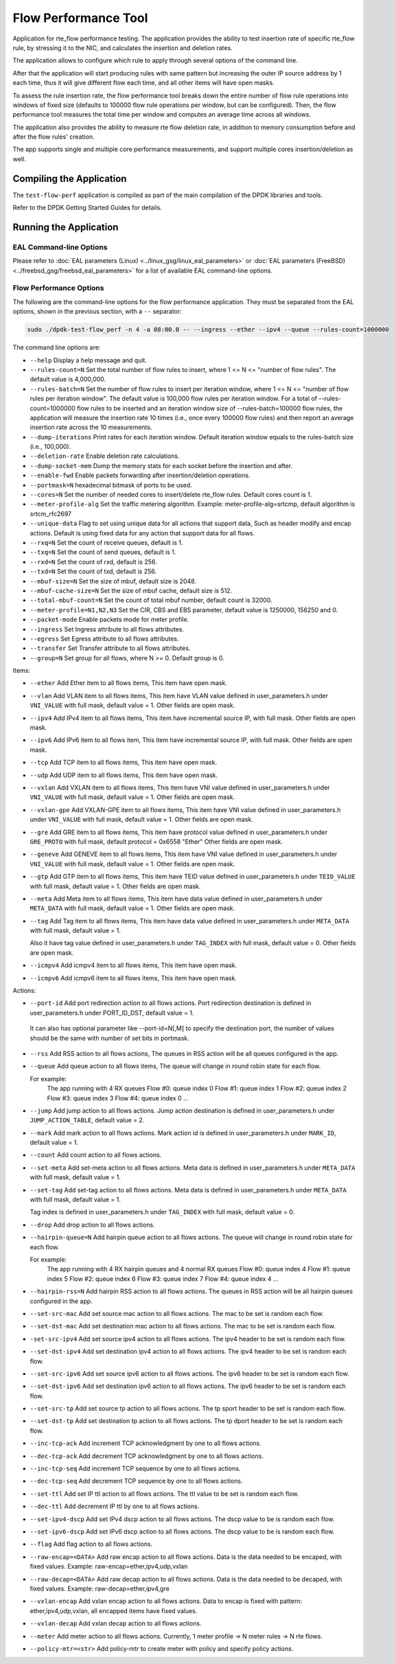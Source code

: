 .. SPDX-License-Identifier: BSD-3-Clause
   Copyright 2020 Mellanox Technologies, Ltd

Flow Performance Tool
=====================

Application for rte_flow performance testing.
The application provides the ability to test insertion rate of specific
rte_flow rule, by stressing it to the NIC, and calculates the insertion
and deletion rates.

The application allows to configure which rule to apply through several
options of the command line.

After that the application will start producing rules with same pattern
but increasing the outer IP source address by 1 each time, thus it will
give different flow each time, and all other items will have open masks.

To assess the rule insertion rate, the flow performance tool breaks
down the entire number of flow rule operations into windows of fixed size
(defaults to 100000 flow rule operations per window, but can be configured).
Then, the flow performance tool measures the total time per window and
computes an average time across all windows.

The application also provides the ability to measure rte flow deletion rate,
in addition to memory consumption before and after the flow rules' creation.

The app supports single and multiple core performance measurements, and
support multiple cores insertion/deletion as well.


Compiling the Application
-------------------------

The ``test-flow-perf`` application is compiled as part of the main compilation
of the DPDK libraries and tools.

Refer to the DPDK Getting Started Guides for details.


Running the Application
-----------------------

EAL Command-line Options
~~~~~~~~~~~~~~~~~~~~~~~~

Please refer to :doc:`EAL parameters (Linux) <../linux_gsg/linux_eal_parameters>`
or :doc:`EAL parameters (FreeBSD) <../freebsd_gsg/freebsd_eal_parameters>` for
a list of available EAL command-line options.


Flow Performance Options
~~~~~~~~~~~~~~~~~~~~~~~~

The following are the command-line options for the flow performance application.
They must be separated from the EAL options, shown in the previous section,
with a ``--`` separator:

.. code-block:: console

	sudo ./dpdk-test-flow_perf -n 4 -a 08:00.0 -- --ingress --ether --ipv4 --queue --rules-count=1000000

The command line options are:

*	``--help``
	Display a help message and quit.

*	``--rules-count=N``
	Set the total number of flow rules to insert,
	where 1 <= N <= "number of flow rules".
	The default value is 4,000,000.

*	``--rules-batch=N``
	Set the number of flow rules to insert per iteration window,
	where 1 <= N <= "number of flow rules per iteration window".
	The default value is 100,000 flow rules per iteration window.
	For a total of --rules-count=1000000 flow rules to be inserted
	and an iteration window size of --rules-batch=100000 flow rules,
	the application will measure the insertion rate 10 times
	(i.e., once every 100000 flow rules) and then report an average
	insertion rate across the 10 measurements.

*	``--dump-iterations``
	Print rates for each iteration window.
	Default iteration window equals to the rules-batch size (i.e., 100,000).

*	``--deletion-rate``
	Enable deletion rate calculations.

*	``--dump-socket-mem``
	Dump the memory stats for each socket before the insertion and after.

*	``--enable-fwd``
	Enable packets forwarding after insertion/deletion operations.

*	``--portmask=N``
	hexadecimal bitmask of ports to be used.

*	``--cores=N``
	Set the number of needed cores to insert/delete rte_flow rules.
	Default cores count is 1.

*	``--meter-profile-alg``
	Set the traffic metering algorithm.
	Example: meter-profile-alg=srtcmp, default algorithm is srtcm_rfc2697

*	``--unique-data``
	Flag to set using unique data for all actions that support data,
	Such as header modify and encap actions. Default is using fixed
	data for any action that support data for all flows.

*	``--rxq=N``
	Set the count of receive queues, default is 1.

*	``--txq=N``
	Set the count of send queues, default is 1.

*	``--rxd=N``
	Set the count of rxd, default is 256.

*	``--txd=N``
	Set the count of txd, default is 256.

*	``--mbuf-size=N``
	Set the size of mbuf, default size is 2048.

*	``--mbuf-cache-size=N``
	Set the size of mbuf cache, default size is 512.

*	``--total-mbuf-count=N``
	Set the count of total mbuf number, default count is 32000.

*	``--meter-profile=N1,N2,N3``
	Set the CIR, CBS and EBS parameter, default value is 1250000, 156250 and 0.

*	``--packet-mode``
	Enable packets mode for meter profile.

*	``--ingress``
	Set Ingress attribute to all flows attributes.

*	``--egress``
	Set Egress attribute to all flows attributes.

*	``--transfer``
	Set Transfer attribute to all flows attributes.

*	``--group=N``
	Set group for all flows, where N >= 0.
	Default group is 0.

Items:

*	``--ether``
	Add Ether item to all flows items, This item have open mask.

*	``--vlan``
	Add VLAN item to all flows items,
	This item have VLAN value defined in user_parameters.h
	under ``VNI_VALUE`` with full mask, default value = 1.
	Other fields are open mask.

*	``--ipv4``
	Add IPv4 item to all flows items,
	This item have incremental source IP, with full mask.
	Other fields are open mask.

*	``--ipv6``
	Add IPv6 item to all flows item,
	This item have incremental source IP, with full mask.
	Other fields are open mask.

*	``--tcp``
	Add TCP item to all flows items, This item have open mask.

*	``--udp``
	Add UDP item to all flows items, This item have open mask.

*	``--vxlan``
	Add VXLAN item to all flows items,
	This item have VNI value defined in user_parameters.h
	under ``VNI_VALUE`` with full mask, default value = 1.
	Other fields are open mask.

*	``--vxlan-gpe``
	Add VXLAN-GPE item to all flows items,
	This item have VNI value defined in user_parameters.h
	under ``VNI_VALUE`` with full mask, default value = 1.
	Other fields are open mask.

*	``--gre``
	Add GRE item to all flows items,
	This item have protocol value defined in user_parameters.h
	under ``GRE_PROTO`` with full mask, default protocol = 0x6558 "Ether"
	Other fields are open mask.

*	``--geneve``
	Add GENEVE item to all flows items,
	This item have VNI value defined in user_parameters.h
	under ``VNI_VALUE`` with full mask, default value = 1.
	Other fields are open mask.

*	``--gtp``
	Add GTP item to all flows items,
	This item have TEID value defined in user_parameters.h
	under ``TEID_VALUE`` with full mask, default value = 1.
	Other fields are open mask.

*	``--meta``
	Add Meta item to all flows items,
	This item have data value defined in user_parameters.h
	under ``META_DATA`` with full mask, default value = 1.
	Other fields are open mask.

*	``--tag``
	Add Tag item to all flows items,
	This item have data value defined in user_parameters.h
	under ``META_DATA`` with full mask, default value = 1.

	Also it have tag value defined in user_parameters.h
	under ``TAG_INDEX`` with full mask, default value = 0.
	Other fields are open mask.

*	``--icmpv4``
	Add icmpv4 item to all flows items, This item have open mask.

*	``--icmpv6``
	Add icmpv6 item to all flows items, This item have open mask.


Actions:

*	``--port-id``
	Add port redirection action to all flows actions.
	Port redirection destination is defined in user_parameters.h
	under PORT_ID_DST, default value = 1.

       It can also has optional parameter like --port-id=N[,M] to
       specify the destination port, the number of values should be
       the same with number of set bits in portmask.

*	``--rss``
	Add RSS action to all flows actions,
	The queues in RSS action will be all queues configured
	in the app.

*	``--queue``
	Add queue action to all flows items,
	The queue will change in round robin state for each flow.

	For example:
		The app running with 4 RX queues
		Flow #0: queue index 0
		Flow #1: queue index 1
		Flow #2: queue index 2
		Flow #3: queue index 3
		Flow #4: queue index 0
		...

*	``--jump``
	Add jump action to all flows actions.
	Jump action destination is defined in user_parameters.h
	under ``JUMP_ACTION_TABLE``, default value = 2.

*	``--mark``
	Add mark action to all flows actions.
	Mark action id is defined in user_parameters.h
	under ``MARK_ID``, default value = 1.

*	``--count``
	Add count action to all flows actions.

*	``--set-meta``
	Add set-meta action to all flows actions.
	Meta data is defined in user_parameters.h under ``META_DATA``
	with full mask, default value = 1.

*	``--set-tag``
	Add set-tag action to all flows actions.
	Meta data is defined in user_parameters.h under ``META_DATA``
	with full mask, default value = 1.

	Tag index is defined in user_parameters.h under ``TAG_INDEX``
	with full mask, default value = 0.

*	``--drop``
	Add drop action to all flows actions.

*	``--hairpin-queue=N``
	Add hairpin queue action to all flows actions.
	The queue will change in round robin state for each flow.

	For example:
		The app running with 4 RX hairpin queues and 4 normal RX queues
		Flow #0: queue index 4
		Flow #1: queue index 5
		Flow #2: queue index 6
		Flow #3: queue index 7
		Flow #4: queue index 4
		...

*	``--hairpin-rss=N``
	Add hairpin RSS action to all flows actions.
	The queues in RSS action will be all hairpin queues configured
	in the app.

*	``--set-src-mac``
	Add set source mac action to all flows actions.
	The mac to be set is random each flow.

*	``--set-dst-mac``
	Add set destination mac action to all flows actions.
	The mac to be set is random each flow.

*	``-set-src-ipv4``
	Add set source ipv4 action to all flows actions.
	The ipv4 header to be set is random each flow.

*	``--set-dst-ipv4``
	Add set destination ipv4 action to all flows actions.
	The ipv4 header to be set is random each flow.

*	``--set-src-ipv6``
	Add set source ipv6 action to all flows actions.
	The ipv6 header to be set is random each flow.

*	``--set-dst-ipv6``
	Add set destination ipv6 action to all flows actions.
	The ipv6 header to be set is random each flow.

*	``--set-src-tp``
	Add set source tp action to all flows actions.
	The tp sport header to be set is random each flow.

*	``--set-dst-tp``
	Add set destination tp action to all flows actions.
	The tp dport header to be set is random each flow.

*	``--inc-tcp-ack``
	Add increment TCP acknowledgment by one to all flows actions.

*	``--dec-tcp-ack``
	Add decrement TCP acknowledgment by one to all flows actions.

*	``--inc-tcp-seq``
	Add increment TCP sequence by one to all flows actions.

*	``--dec-tcp-seq``
	Add decrement TCP sequence by one to all flows actions.

*	``--set-ttl``
	Add set IP ttl action to all flows actions.
	The ttl value to be set is random each flow.

*	``--dec-ttl``
	Add decrement IP ttl by one to all flows actions.

*	``--set-ipv4-dscp``
	Add set IPv4 dscp action to all flows actions.
	The dscp value to be is random each flow.

*	``--set-ipv6-dscp``
	Add set IPv6 dscp action to all flows actions.
	The dscp value to be is random each flow.

*	``--flag``
	Add flag action to all flows actions.

*	``--raw-encap=<DATA>``
	Add raw encap action to all flows actions.
	Data is the data needed to be encaped, with fixed values.
	Example: raw-encap=ether,ipv4,udp,vxlan

*	``--raw-decap=<DATA>``
	Add raw decap action to all flows actions.
	Data is the data needed to be decaped, with fixed values.
	Example: raw-decap=ether,ipv4,gre

*	``--vxlan-encap``
	Add vxlan encap action to all flows actions.
	Data to encap is fixed with pattern: ether,ipv4,udp,vxlan,
	all encapped items have fixed values.

*	``--vxlan-decap``
	Add vxlan decap action to all flows actions.

*       ``--meter``
        Add meter action to all flows actions.
        Currently, 1 meter profile -> N meter rules -> N rte flows.

*       ``--policy-mtr=<str>``
        Add policy-mtr to create meter with policy and specify policy actions.

